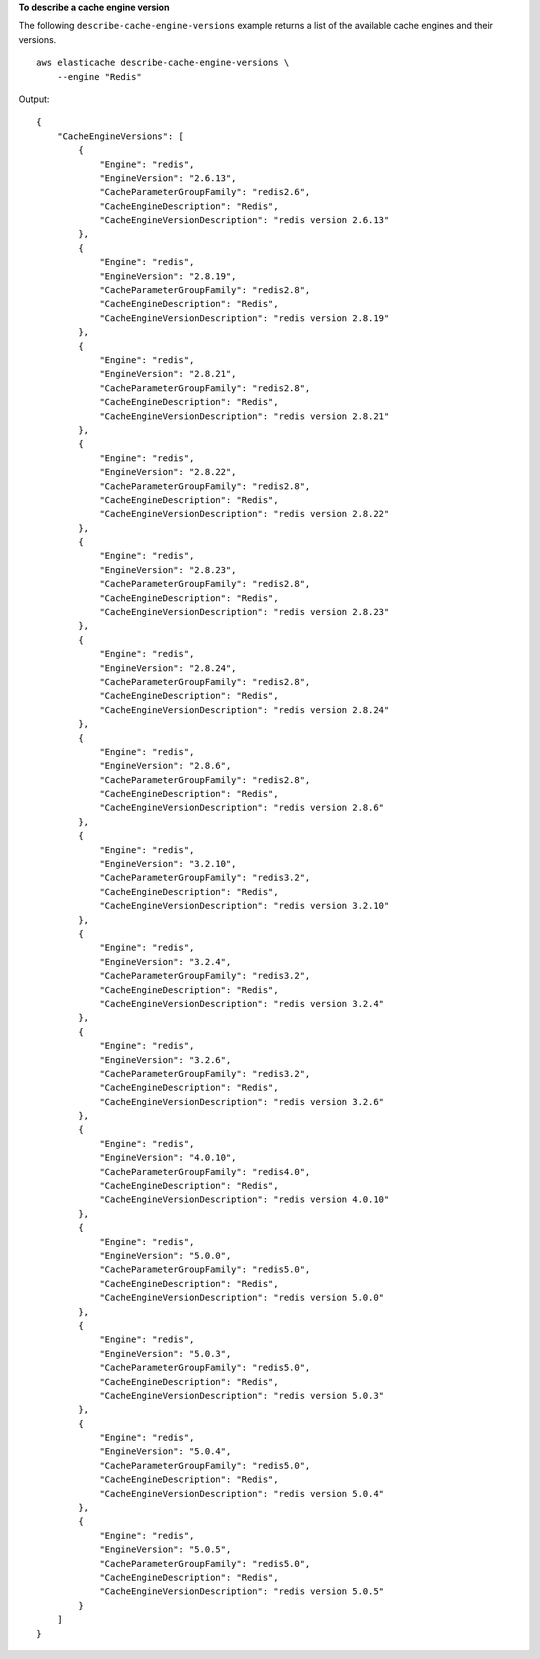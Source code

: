 **To describe a cache engine version**

The following ``describe-cache-engine-versions`` example returns a list of the available cache engines and their versions. :: 

    aws elasticache describe-cache-engine-versions \
        --engine "Redis"

Output::

    {
        "CacheEngineVersions": [
            {
                "Engine": "redis",
                "EngineVersion": "2.6.13",
                "CacheParameterGroupFamily": "redis2.6",
                "CacheEngineDescription": "Redis",
                "CacheEngineVersionDescription": "redis version 2.6.13"
            },
            {
                "Engine": "redis",
                "EngineVersion": "2.8.19",
                "CacheParameterGroupFamily": "redis2.8",
                "CacheEngineDescription": "Redis",
                "CacheEngineVersionDescription": "redis version 2.8.19"
            },
            {
                "Engine": "redis",
                "EngineVersion": "2.8.21",
                "CacheParameterGroupFamily": "redis2.8",
                "CacheEngineDescription": "Redis",
                "CacheEngineVersionDescription": "redis version 2.8.21"
            },
            {
                "Engine": "redis",
                "EngineVersion": "2.8.22",
                "CacheParameterGroupFamily": "redis2.8",
                "CacheEngineDescription": "Redis",
                "CacheEngineVersionDescription": "redis version 2.8.22"
            },
            {
                "Engine": "redis",
                "EngineVersion": "2.8.23",
                "CacheParameterGroupFamily": "redis2.8",
                "CacheEngineDescription": "Redis",
                "CacheEngineVersionDescription": "redis version 2.8.23"
            },
            {
                "Engine": "redis",
                "EngineVersion": "2.8.24",
                "CacheParameterGroupFamily": "redis2.8",
                "CacheEngineDescription": "Redis",
                "CacheEngineVersionDescription": "redis version 2.8.24"
            },
            {
                "Engine": "redis",
                "EngineVersion": "2.8.6",
                "CacheParameterGroupFamily": "redis2.8",
                "CacheEngineDescription": "Redis",
                "CacheEngineVersionDescription": "redis version 2.8.6"
            },
            {
                "Engine": "redis",
                "EngineVersion": "3.2.10",
                "CacheParameterGroupFamily": "redis3.2",
                "CacheEngineDescription": "Redis",
                "CacheEngineVersionDescription": "redis version 3.2.10"
            },
            {
                "Engine": "redis",
                "EngineVersion": "3.2.4",
                "CacheParameterGroupFamily": "redis3.2",
                "CacheEngineDescription": "Redis",
                "CacheEngineVersionDescription": "redis version 3.2.4"
            },
            {
                "Engine": "redis",
                "EngineVersion": "3.2.6",
                "CacheParameterGroupFamily": "redis3.2",
                "CacheEngineDescription": "Redis",
                "CacheEngineVersionDescription": "redis version 3.2.6"
            },
            {
                "Engine": "redis",
                "EngineVersion": "4.0.10",
                "CacheParameterGroupFamily": "redis4.0",
                "CacheEngineDescription": "Redis",
                "CacheEngineVersionDescription": "redis version 4.0.10"
            },
            {
                "Engine": "redis",
                "EngineVersion": "5.0.0",
                "CacheParameterGroupFamily": "redis5.0",
                "CacheEngineDescription": "Redis",
                "CacheEngineVersionDescription": "redis version 5.0.0"
            },
            {
                "Engine": "redis",
                "EngineVersion": "5.0.3",
                "CacheParameterGroupFamily": "redis5.0",
                "CacheEngineDescription": "Redis",
                "CacheEngineVersionDescription": "redis version 5.0.3"
            },
            {
                "Engine": "redis",
                "EngineVersion": "5.0.4",
                "CacheParameterGroupFamily": "redis5.0",
                "CacheEngineDescription": "Redis",
                "CacheEngineVersionDescription": "redis version 5.0.4"
            },
            {
                "Engine": "redis",
                "EngineVersion": "5.0.5",
                "CacheParameterGroupFamily": "redis5.0",
                "CacheEngineDescription": "Redis",
                "CacheEngineVersionDescription": "redis version 5.0.5"
            }
        ]
    }
